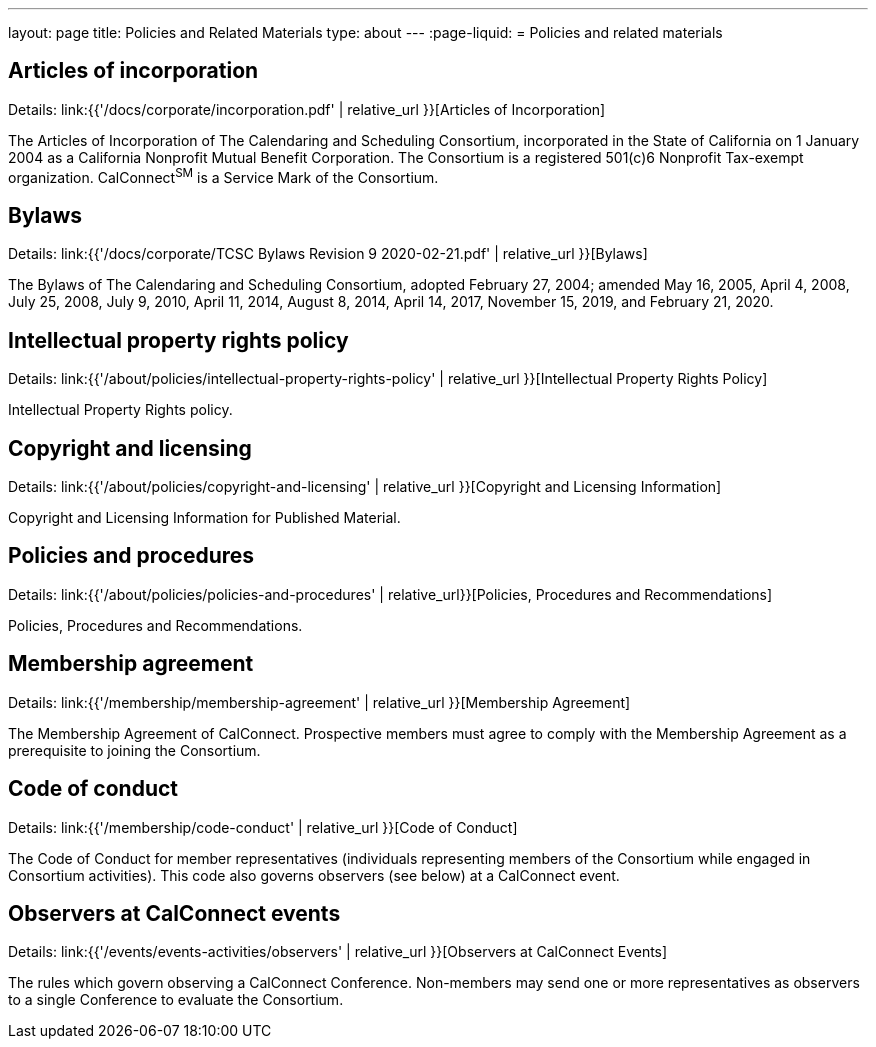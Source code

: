---
layout: page
title: Policies and Related Materials
type: about
---
:page-liquid:
= Policies and related materials

== Articles of incorporation

Details: link:{{'/docs/corporate/incorporation.pdf' | relative_url }}[Articles of Incorporation]

The Articles of Incorporation of The Calendaring and Scheduling Consortium, incorporated in the State of California on 1 January 2004 as a California Nonprofit Mutual Benefit Corporation. The Consortium is a registered 501(c)6 Nonprofit Tax-exempt organization. CalConnect^SM^ is a Service Mark of the Consortium.

== Bylaws

Details: link:{{'/docs/corporate/TCSC Bylaws Revision 9 2020-02-21.pdf' | relative_url }}[Bylaws]

The Bylaws of The Calendaring and Scheduling Consortium, adopted February 27, 2004; amended May 16, 2005, April 4, 2008, July 25, 2008, July 9, 2010, April 11, 2014, August 8, 2014, April 14, 2017, November 15, 2019, and February 21, 2020.

== Intellectual property rights policy

Details: link:{{'/about/policies/intellectual-property-rights-policy' | relative_url }}[Intellectual Property Rights Policy]

Intellectual Property Rights policy.

== Copyright and licensing

Details: link:{{'/about/policies/copyright-and-licensing' | relative_url }}[Copyright and Licensing Information]

Copyright and Licensing Information for Published Material.

== Policies and procedures

Details: link:{{'/about/policies/policies-and-procedures' | relative_url}}[Policies, Procedures and Recommendations]

Policies, Procedures and Recommendations.

== Membership agreement

Details: link:{{'/membership/membership-agreement' | relative_url }}[Membership Agreement]

The Membership Agreement of CalConnect. Prospective members must agree to comply with the Membership Agreement as a prerequisite to joining the Consortium.

== Code of conduct

Details: link:{{'/membership/code-conduct' | relative_url }}[Code of Conduct]

The Code of Conduct for member representatives (individuals representing members of the Consortium while engaged in Consortium activities). This code also governs observers (see below) at a CalConnect event.

== Observers at CalConnect events

Details: link:{{'/events/events-activities/observers' | relative_url }}[Observers at CalConnect Events]

The rules which govern observing a CalConnect Conference. Non-members may send one or more representatives as observers to a single Conference to evaluate the Consortium.
